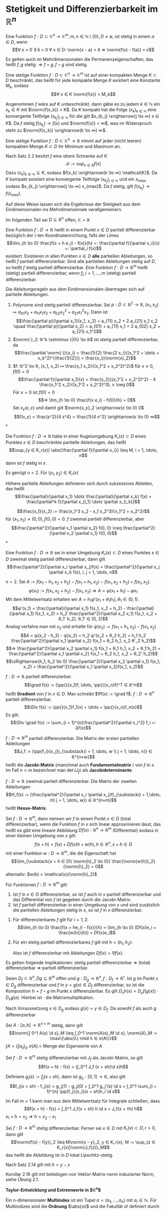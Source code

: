 * Stetigkeit und Differenzierbarkeit im $ℝ^n$
  #+begin_defn latex
  Eine Funktion $f: D ⊂ \mathbb{K}^n \to \mathbb{K}^m, m, n ∈ ℕ \setminus\{0\}, D \neq \emptyset$, ist stetig in einem $a ∈ D$, wenn
  \[∀ ε > 0 ∃ δ > 0 ∀ x ∈ D: \norm{x - a} < δ ⇒ \norm{f(x) - f(a)} < ε\]
  #+end_defn
  #+begin_remark latex
  Es gelten auch im Mehrdimensionalen die Permanenzeigenschaften, das heißt $f, g$ stetig $⇒ f + g, f \circ g$ sind stetig.
  #+end_remark
  #+begin_thm latex
  Eine stetige Funktion $f: D ⊂ \mathbb{K}^n \to \mathbb{K}^m$ ist auf einer kompakten Menge $K ⊂ D$ beschränkt, das heißt für jede kompakte Menge $K$ existiert eine Konstante $M_k$, sodass
  \[∀ x ∈ K \norm{f(x)} < M_k\]
  #+end_thm
  #+begin_proof latex
  Angenommen $f$ wäre auf $K$ unbeschränkt, dann gäbe es zu jedem $k ∈ ℕ$ ein $x_k ∈ K$ mit $\norm{f(x_k)} > K$.
  Da $K$ kompakt hat die Folge $(x_k)_{k ∈ ℕ}$ eine konvergente Teilfolge $(x_{k_j})_{j ∈ ℕ}$ für die gilt $x_{k_j} \xrightarrow{j \to ∞} x ∈ K$.
  Da $f$ stetig $f(x_{k_j}) \to f(x)$ und $\norm{f(x)} < ∞$, was im Widerspruch steht zu $\norm{f(x_k)} \xrightarrow{k \to ∞} ∞$.
  #+end_proof
  #+begin_thm latex
  Eine stetige Funktion $f: D ⊂ \mathbb{K}^n \to ℝ$ nimmt auf jeder (nicht leeren) kompakten Menge $K ⊂ D$ ihr Minimum und Maximum an.
  #+end_thm
  #+begin_proof latex
  Nach Satz 2.2 besitzt $f$ eine obere Schranke auf $K$
  \[\mathcal{K} := \sup_{x ∈ K} f(x)\]
  Dazu $(x_k)_{k ∈ ℕ} ⊆ K$, sodass $f(x_k) \xrightarrow{k \to ∞} \mathcal{K}$. Da $K$ kompakt existiert eine konvergente Teilfolge $(x_{k_j})_{j ∈ ℕ}$
  und ein $x_{max}$, sodass $x_{k_j} \xrightarrow{j \to ∞} x_{max}$. Da $f$ stetig, gilt $f(x_{k_j}) \to f(x_{max})$.
  #+end_proof
  #+begin_remark latex
  Auf diese Weise lassen sich die Ergebnisse der Stetigkeit aus dem Eindimensionalen ins Mehrdimensionale verallgemeinern.
  #+end_remark
  Im folgenden Teil sei $D ⊆ ℝ^n$ offen, $\mathbb{K} = ℝ$
  #+begin_defn latex
  Eine Funktion $f: D \to ℝ$ heißt in einem Punkt $x ∈ D$ partiell differenzierbar bezüglich der i-ten Koordinatenrichtung, falls der Limes
  \[\lim_{h \to 0}  \frac{f(x + h e_i) - f(x)}{h} =: \frac{\partial f}{\partial x_i}(x) =: \partial_i f(x)\]
  existiert. Existieren in allen Punkten $x ∈ D$ *alle* partiellen Ableitungen, so heißt $f$ partiell differenzierbar. Sind alle partiellen Ableitungen stetig auf $D$, so heißt $f$ stetig
  partiell differenzierbar. Eine Funktion $f: D \to ℝ^m$ heißt (stetig) partiell differenzierbar, wenn $f_i, i = 1, \dots, m$ (stetig) partiell differenzierbar.
  #+end_defn
  #+begin_remark latex
  Die Ableitungsregeln aus dem Eindimensionalen übertragen sich auf partielle Ableitungen.
  #+end_remark
  #+begin_ex* latex
  1. Polynome sind stetig partiell differenzierbar. Sei $p: D ⊂ ℝ^2 \to ℝ, (x_1, x_2) ↦ a_{01} x_2 + a_{11}x_1 x_2 + a_{02} x_2^2 + a_{21} x_1^2 x_2$. Dann ist
	 \[\frac{\partial p}{\partial x_1}(x_1, x_2) = a_{11} x_2 + 2 a_{21} x_1 x_2 \quad \frac{\partial p}{\partial x_2} = a_{01} + a_{11} x_1 + 2 a_{02} x_2 + a_{21} x_1^2\]
  2. $\norm{·}_2: ℝ^k \setminus \{0\} \to ℝ$ ist stetig partiell differenzierbar, da
	 \[\frac{\partial \norm{·}}{x_i} = \frac{1}{2} \frac{2 x_i}{(x_1^2 + \dots + x_k^2)^{\frac{1}{2}}} = \frac{x_i}{\norm{x}_2}\]
  3. $f: ℝ^2 \to ℝ, (x_1, x_2) ↦ \frac{x_1 x_2}{(x_1^2 + x_2^2)^2}$ für $x \neq 0, f(0) = 0$
	 \[\frac{\partial f}{\partial x_1}(x) = \frac{x_2}{(x_1^2 + x_2^2)^2} - 4 \frac{x_1^2 x_2}{(x_1^2 + x_2^2)^3}, x \neq 0\]
	 Für $x = 0$ ist $f(0) = 0$
	 \[⇒ \lim_{h \to 0} \frac{f(x e_i) - f(0)}{h} = 0\]
	 Sei $x_ε (ε, ε)$ und damit gilt $\norm{x_ε}_2 \xrightarrow{ε \to 0} 0$
     \[f(x_ε) = \frac{ε^2}{4 ε^4} = \frac{1}{4 ε^2} \xrightarrow{ε \to 0} ∞\]
  #+end_ex*
  #+begin_thm latex
  Die Funktion $f: D \to ℝ$ habe in einer Kugelumgebung $K_r(x) ⊂ D$ eines Punktes $x ∈ D$ beschränkte partielle Ableitungen, das heißt
  \[\sup_{y ∈ K_r(x)} \abs{\frac{\partial f}{\partial x_i}} \leq M, i = 1, \dots, n\]
  dann ist $f$ stetig in $x$.
  #+end_thm
  #+begin_proof latex
  Es genügt $n = 2$. Für $(y_1, y_2) ∈ K_r(x)$
  \begin{align*}
  f(y_1, y_2) - f(x_1, x_2) &= f(y_1, y_2) - f(x_1, y_2) + f(x_1, y_2) - f(x_1, x_2) \\
  \intertext{Nach dem 1-D Mittelwertsatz existieren $ξ, η ∈ K_r(x)$, sodass}
  \abs{f(y_1, y_2) - f(x_1, x_2)} &= \frac{\partial f}{\partial x_1}(ξ, y_2)(y_1 - x_1) + \frac{\partial f}{\partial x_2}(x_1, η)(y_2 - x_2) \\
  &\leq M(\abs{y_1 - x_1} + \abs{y_2 - x_2})
  \end{align*}
  #+end_proof
  Höhere partielle Ableitungen definieren sich durch sukzessives Ableiten, das heißt
  \[\frac{\partial}{\partial x_1} \dots \frac{\partial}{\partial x_k} f(x) = \frac{\partial^k f}{\partial x_{i_1} \dots \partial x_{i_k}}\]
  #+begin_ex* latex
  \[\frac{x_1}{x_2} := \frac{x_1^3 x_2 - x_1 x_2^3}{x_1^2 + x_2^2}\]
  für $(x_1, x_2) \neq (0, 0), f(0, 0) = 0$. $f$ zweimal partiell differenzierbar, aber
  \[\frac{\partial^2}{\partial x_1 \partial x_2} f(0, 0) \neq \frac{\partial^2}{\partial x_2 \partial x_1} f(0, 0)\]
  #+end_ex*
  #+begin_thm latex
  Eine Funktion $f: D \to ℝ$ sei in einer Umgebung $K_r(x) ⊂ D$ eines Punktes $x ∈ D$ zweimal stetig partiell differenzierbar, dann gilt
  \[\frac{\partial^2}{\partial x_i \partial x_j}f(x) = \frac{\partial^2}{\partial x_j \partial x_i} f(x), i, j = 1, \dots, n\]
  #+end_thm
  #+begin_proof latex
  $n = 2$. Sei $A:= f(x_1 - h_1, x_2 + h_2) - f(x_1 + h_1, x_2) - f(x_1, x_2 + h_2) + f(x_1, x_2)$.
  \[φ(x_1) := f(x_1, x_2 + h_2) - f(x_1, x_2) ⇒ A = φ(x_1 + h_1) - φ{x_1}\]
  Mit dem Mittelwertsatz erhalten wir $A = h_1 φ'(x_1 + θ_1 h_1), θ_1 ∈ (0, 1)$.
  \[φ'(x_1) = \frac{\partial}{\partial x_1} f(x_1, x_2 + h_2) - \frac{\partial}{\partial x_1} f(x_1, x_2) = h_2 \frac{\partial^2}{\partial x_2 x_1} f(x_1, x_2 + θ_1' h_2), θ_1' ∈ (0, 2)\]
  Analog verfahre man mit $x_2$ und erhalte für $ψ(x_2) := f(x_1 + h_1, x_2) - f(x_1, x_2)$
  \[A = ψ(x_2 - h_2) - ψ(x_2) = h_2 ψ'(x_2 + θ_2 h_2) = h_1 h_2 \frac{\partial^2}{\partial x_1 \partial x_2} f(x_1 + θ_2 h_1, x_2 θ'_2 h_2)\]
  \[⇒ \frac{\partial^2}{\partial x_2 \partial x_1} f(x_1 + θ_1 h_1, x_2 + θ_1'h_2) = \frac{\partial^2}{\partial x_1 \partial x_2} f(x_1 + θ_2 h_1, x_2 + θ_2' h_2)\]
  \[\xRightarrow{h_1, h_2 \to 0} \frac{\partial^2}{\partial x_2 \partial x_1} f(x_1, x_2) = \frac{\partial^2}{\partial x_1 \partial x_2}f(x_1, x_2)\]
  #+end_proof
  #+begin_defn latex
  $f: D \to ℝ$ partiell differenzierbar.
  \[\grad f(x) := (\pp{}{x_1}f, \dots, \pp{}{x_n}f)^T ∈ ℝ^n\]
  heißt *Gradient* von $f$ in $x ∈ D$. Man schreibt $∇f(x) := \grad f$. $f: D \to ℝ^n$ partiell differenzierbar.
  \[\Div f(x) := \pp{}{x_1}f_1(x) + \dots + \pp{}{x_n}f_n(x)\]
  Es gilt:
  \[\Div \grad f(x) := \sum_{i = 1}^{n}\frac{\partial^2}{\partial x_i^2} f_i =: Δf(x)\]
  #+end_defn
  #+begin_defn latex
  $f: D \to ℝ^m$ partiell differenzierbar. Die Matrix der ersten partiellen Ableitungen
  \[J_f := (\pp{f_i}{x_j})_{\substack{i = 1, \dots, w \\ j = 1, \dots, n}} ∈ ℝ^{n×w}\]
  heißt die *Jacobi-Matrix* (manchmal auch *Fundamentalmatrix* ) von $f$ in $x$.
  Im Fall $n = m$ bezeichnet man $\det(J_f)$ als *Jacobideterminante*.
  #+end_defn
  #+begin_defn latex
  $f:D \to ℝ$ zweimal partiell differenzierbar. Die Matrix der zweiten Ableitungen
  \[H_f(x) := (\frac{\partial^2}{\partial x_i \partial x_j}f)_{\substack{i = 1,\dots, n\\ j = 1, \dots, w}} ∈ ℝ^{n×m}\]
  heißt *Hesse-Matrix*.
  #+end_defn
  #+begin_defn latex
  Sei $f: D \to ℝ^m$, dann nennen wir $f$ in einem Punkt $x ∈ D$ (total differenzierbar), wenn die Funktion $f$ in $x$
  sich linear approximieren lässt, das heißt es gibt eine lineare Abbildung $Df(x): ℝ^n \to ℝ^m$ (Differential) sodass in einer kleinen Umgebung von $x$ gilt:
  \[f(x + h) = f(x) + Df(x)h + w(h), h ∈ ℝ^n, x + h ∈ D\]
  mit einer Funktion $w: D \to ℝ^m$, die die Eigenschaft hat
  \[\lim_{\substack{x + h ∈ D\\ \norm{h}_2 \to 0}} \frac{\norm{w{h}}_2}{\norm{h}_2} = 0\]
  alternativ: $w(h) = \mathcal{o}(\norm{h}_2)$
  #+end_defn
  #+begin_thm latex
  Für Funktionen $f: D \to ℝ^m$ gilt:
  1. Ist $f$ in $x ∈ D$ differenzierbar, so ist $f$ auch in $x$ partiell differenzierbar und das Differential von $f$ ist gegeben durch die Jacobi-Matrix.
  2. Ist $f$ partiell differenzierbar in einer Umgebung von $x$ und sind zusätzlich die partiellen Ableitungen stetig in $x$, so ist $f$ in $x$ differenzierbar.
  #+end_thm
  #+begin_proof latex
  1. Für differenzierbares $f$ gilt für $i = 1,2$:
	 \[\lim_{h \to 0} \frac{f(x + he_i) - f(x)}{h} = \lim_{h \to 0} (Df(x)e_i + \frac{w(h)}{h}) = Df(x)e_i\]
  2. Für ein stetig partiell differenzierbares $f$ gilt mit $h = (h_1, h_2)$:
	 \begin{align*}
	 f(x + h) - f(x) &= f(x_1 + h_1, x_2 + h_2) - f(x_1 + h_1, x_2) + f(x_1 + h_1, x_2) - f(x_1, x_2) \\
	 \intertext{Mittelwertsatz}
  	 &= h_2 \pp{f}{x_2}(x_1 + h_1, x_2 + θ_2 h_2) + h_1 \pp{f}{x_1}(x_1 + θ_1 h_1, x_2) \tag*{$θ_1, θ_2 ∈ (0, 1)$} \\
	 &= h_2(\pp{f}{x_2}(x_1, x_2 ) + ω_2(h_1, h_2)) + h_1(\pp{f}{x_1}(x_1, x_2) + ω_1(h_1, h_2)) \\
	 ω_1(h_1, h_2) &:= \pp{f}{x_1}(x_1 + θ_1 h_1, x_2) - \pp{f}{x_1}(x_1, x_2) \xrightarrow{h_1, h_2 \to 0} 0 \\
	 ω_2(h_1, h_2) &:= \pp{f}{x_2}(x_1 + h_1, x_2 + θ_2 h_2) - \pp{f}{x_2}(x_1, x_2) \xrightarrow{h_1, h_2 \to 0} 0\\
     \end{align*}
	 Also ist $f$ differenzierbar mit Ableitungen $Df(x) = ∇f(x)$.
  #+end_proof
  #+begin_remark latex
  Es gelten folgende Implikationen:
  stetig partiell differenzierbar $⇒$ (total) differenzierbar $⇒$ partiell differenzierbar.
  #+end_remark
  #+begin_thm latex
  Seien $D_f ⊂ ℝ^n, Dg ⊆ ℝ^m$ offen und $g: D_g \to ℝ^n, f: D_f \to ℝ^r$. Ist $g$ im Punkt $x ∈ D_g$ differenzierbar und $f$ in $y = g(x) ∈ D_f$ differenzierbar,
  so ist die Komposition $h = f \circ g$ im Punkt $x$ differenzierbar. Es gilt $D_x h(x) = D_y f(g(x)) · D_x g(x)$. Hierbei ist $·$ die Matrixmultiplikation.
  #+end_thm
  #+begin_proof latex
  Nach Voraussetzung $x ∈ D_g$ sodass $g(x) = y ∈ D_f$. Da sowohl $f$ als auch $g$ differenzierbar
  \begin{align*}
  g(x + h_1) &= g(x) + D_x g(x)h_1 + ω_g(h_1) \\
  f(y + h_2) &= f(y) + D_y f(y)h_2 + ω_f(h_2) \\
  \lim_{\substack{x + h_1 ∈ D_y \\ \norm{h_1} \to 0}} \frac{\norm{ω_g(h_1)}}{\norm{h_1}} &= 0 \\
  \lim_{\substack{y + h_2 ∈ D_y \\ \norm{h_2} \to 0}} \frac{\norm{ω_f(h_2)}}{\norm{h_2}} &= 0 \\
  \string(f \circ g\string)(x + h_1) &= f(g(x + h_1)) = f(y + η), \quad η := D_x g(x)h_1 + ω_g(h_1) \\
  &= f(y) + D_y f(y) η + ω_f(η) \\
  &= f(y) + D_y f(y) D_x g(x) h_1 + D_y f(y) ω_g(h_1) + ω_f(D_x g(x)h_1 + ω_g(h_1)) \\
  &= (f\circ g)(x) + D_y f(y) D_x g(x) h_1 + ω_{f \circ g}(h_1) \\
  ω_{f\circ g}(h_1) &:= D_y f(y)ω_g(h_1) + ω_f(D_x g(x)h_1 + ω_g(h_1)) \\
  \intertext{Es bleibt zu zeigen $ω_{f \circ g} = \mathcal{o}(h_1)$. Nach Voraussetzung gilt $ω_{f \circ g} \xrightarrow{h_1 \to 0} 0$}
  \end{align*}
  #+end_proof
  #+begin_lemma latex
  Sei $A:[a, b] \to ℝ^{n × m}$ stetig, dann gilt
  \[\norm{∫ 0^1 A(s) \d s}_M \leq ∫_0^1 \norm{A(s)_M \d s}, \norm{A}_M := \max\{\abs{λ} \mid λ ∈ σ(A)\}\]
  $∫A = (∫a_{ij})_{ij}, σ(A) :=$ Menge der Eigenwerte von $A$
  #+end_lemma
  #+begin_thm latex
  Sei $f: D \to ℝ^m$ stetig differenzierbar mit $J_f$ als Jacobi-Matrix, so gilt
  \[f(x + h) - f(x) = (∫_0^1 J_f (x + sh)\d s)h\]
  #+end_thm
  #+begin_proof latex
  Definiere $g_j(s) := f_j(x + sh)$, dann ist $g_{j_1}:[0, 1] \to ℝ$, also gilt
  \[f_j(x + sh) - f_j(x) = g_j(1) - g_j(0) = ∫_0^1 g_j'(s) \d s = ∫_0^1 \sum_{i = 1}^{n} \pp{f_j}{x_i}(x + sh)h_i \d s\]
  #+end_proof
  #+begin_remark latex
  Im Fall $m = 1$ kann man aus dem Mittelwertsatz für Integrale schließen, dass
  \[f(x + h) - f(x) = ∫_0^1 J_f(x + sh) h \d s = J_f(x + τh) h\]
  $x_1 + h = x_2 ⇒ h = x_2 - x_1$
  #+end_remark
  #+begin_korollar latex
   Sei $f: D \to ℝ^m$ stetig differenzierbar. Ferner sei $x ∈ D$ mit $K_r(x) ⊂ D, r > 0$, dann gilt
   \[\norm{f(x) - f(y)}_2 \leq M\norm{x - y}_2, y ∈ K_r(x), M := \sup_{z ∈ K_r(x)}\norm{J_f(z)}_M\]
   das heißt die Abbildung ist in $D$ lokal Lipschitz-stetig.
  #+end_korollar
  #+begin_proof latex
  Nach Satz 2.14 gilt mit $h = y - x$
  \begin{align*}
  \norm{f(y) - f(x)}_2 &= \norm{f(x + h) - f(x)_2} = \norm{∫_0^1 J_f(x + sh) h \d s}_2 \\
  &\leq ∫_0^1 \norm{J_f(x + sh) h}_2 \d s \leq ∫_0^1\norm{J_f(x + sh)}_m \norm{h}_2 \d s \\
  &\leq \underbrace{\sup_{0 < s < 1} \norm{J_f(x + sh)}_2}_{M} \underbrace{\norm{h}_2}_{\norm{y - x}_2}
  \end{align*}
  #+end_proof
  #+begin_remark latex
  Korollar 2.16 gilt mit beliebigen von Vektor-Matrix-norm induzierter Norm, siehe Übung 2.1.
  #+end_remark
  *Taylor-Entwicklung und Extremwerte in $ℝ^n$*
  #+ATTR_LATEX: :options [Multiindex Notation]
  #+begin_defn latex
  Ein n-dimensionaler *Multiindex* ist ein Tupel $α= (α_1, \dots, α_n)$ mit $α_i ∈ ℕ$. Für Multiindizes sind die *Ordnung* $\abs{α}$ und die Fakultät $α!$
  definiert durch
  \begin{align*}
  \abs{α} &:= α_1 + α_2 + \dots + α_n \\
  α! &:= α_1! · \dots · α_n!
  \end{align*}
  Für $x = (x_1, \dots, x_n) ∈ ℝ^n$ wird gesetzt
  \[x^α := x_1^{α_1} · \dots · x_n^{α_n}\]
  Für eine $\abs{α}$ -mal stetig differenzierbare Funktion wird gesetzt
  \[\partial^α f := \partial_1^{α_1} \dots \partial_n^{α_n} f := \frac{\partial^{\abs{α}} f}{\partial_{x_1}^{α_1} \dots \partial_{x_n}^{α_n}}\]
  #+end_defn
  #+begin_remark latex
  Wegen der Stetigkeit der Ableitung ist dieser Ausdruck unabhängig von der Reihenfolge der partiellen Ableitungen.
  Wir definieren
  \[\sum_{\abs{α} = 0}^{r} a_α := \sum_{k = 0}^{r} \sum_{\substack{α ∈ ℕ^n \\ \abs{α} = k}} a_α\]
  #+end_remark
  #+begin_ex latex
  Für $n = 3$ sind die Multiindizes $α = (α_1, α_2, α_3)$ der Ordnung $\abs{α} = 2$ gegeben durch
  \[(2, 0, 0), (0, 2, 0), (0, 0, 2), (1, 1, 0), (1, 0, 1), (0, 0, 1)\]
  Die zugehörigen partiellen Ableitungen sind
  \begin{align*}
  \partial^α f &= (\partial_{x_1}^2 f, \partial_{x_2}^2 f, \partial_{x_3}^2 f, \partial_{x_1}\partial_{x_2}f, \partial_{x_2}\partial_{x_3}f, \partial_{x_2}\partial_{x_3}f) \\
  α! &= (2, 2, 2, 1, 1, 1)
  \end{align*}
  Schließlich ist
  \[\sum_{\abs{α} = 2} \partial^α f = \partial_{x_1}^2 f+ \partial_{x_2}^2 f+ \partial_{x_3}^2 f+ \partial_{x_1}\partial_{x_2}f+ \partial_{x_2}\partial_{x_3}f+ \partial_{x_2}\partial_{x_3}f\]
  #+end_ex
  #+ATTR_LATEX: :options [Taylor-Formel]
  #+begin_thm latex
  Sei $D ⊂ ℝ^n$ eine offene Menge und $f: D \to ℝ$ eine $(r + 1)$ -mal stetig differenzierbare Funktion.
  Dann gilt für jeden Vektor $h ∈ ℝ^n$ mit $x + sh ∈ D, s ∈ [0, 1]$ die Taylor-Formel
  \[f(x + h) = \sum_{\abs{α} < r} \frac{\partial^α f(x)}{α!}h^α + R_{r + 1}^f(x, h)\]
  in differentieller Form
  \[R_{r + 1}^f (x, h) = \sum_{\abs{α} = r + 1} \frac{\partial^α f(x + θh)}{α!} h^α, θ ∈ (0, 1)\]
  oder in integraler Form
  \[R_{r + 1}^f (x, h) = (r + 1) ∫_0^1 \sum_{\abs{α} = r + 1} \frac{\partial^α f(x + th)}{α!} h^α (1 - t)^r \d t\]
  #+end_thm
  #+begin_proof latex
  Wir nehmen $g:[0, 1] \to ℝ$ mit $g(t) := f(x + th)$. $g$ ist $(r + 1)$ mal stetig differenzierbar mit der k-ten Ableitung
  \[g^{(k)}(t) = \sum_{i_1, \dots, i_k = 1}^{n} \partial_{i_k} \dots \partial_{i_1} f(x + th) h_{i_1}\dots h_{i_k}\]
  Wir zeigen des durch Induktion nach $k$ (mit Hilfe von Kettenregel). Für $k = 1$ gilt
  \[g'(t) = \dd{}{t} f(x_1 + th_1, \dots, x_n + th_n) = \sum_{i = 1}^{n} \partial_i f h_i\]
  Sei die Behauptung als richtig angenommen für $k - 1 \geq 1$. Dann gilt
  \begin{align*}
  g^{(k)}(t) &= \dd{}{t} g^{(k - 1)}(t) = \dd{}{t} (\sum_{i_1, \dots, i_{k - 1} = 1}^{n} \partial_{i_{k - 1}} \dots \partial_{i_1}f(x + th) h_1 \dots h_{i_{k - 1}}) \\
  &= \sum_{i = 1}^{n} \partial_i (\sum_{i_1 \dots i_{k - 1} = 1}^{n}\partial_{i_{k - 1}} \dots \partial_{i_1} f(x + th) h_{i_1} \dots h_{i_{k - 1}}) h_1 \\
  &= \sum_{i_1 \dots i_k = 1}^{n} \partial_{i_k} \dots \partial_{i_1} f(x + th) h_{i_1} \dots h_{i_k}
  \end{align*}
  Es gilt
  \[\partial_{i_k} \dots \partial_{i_1} f(x + th)h_{i_1} \dots h_{i_k} = \partial_1^{α_1} \dots \partial_n^{α_n}f(x + th) h_1^{α_1} \dots h_n^{α_n}\]
  (der Index $i ∈ \{1, \dots, n\}$ kommt genau $α_i$ mal vor und wegen Vertauschbarkeit der Ableitungen).
  Die Anzahl der $k$ -Tupel $(i_1, \dots, i_k)$ von Zahlen $i_j ∈ \{1, \dots, n\}$, bei denen die Zahl $i ∈ \{1, \dots, n\}$ genau $α_i$ -mal vorkommt mit $α_1 + \dots + α_n = k$ ist
  \[\frac{k!}{α_1! \dots α_n !}\]
  (Lemma unten)
  Wir bekommen
  \begin{align*}
  g^{(k)}(t) &= \sum_{\abs{α} = k} \frac{k!}{α_1! \dots α_n!} \partial_1^{α_1} \dots \partial_n^{α_n} f(x + th) h_1^{α_1} \dots h_n^{α_n} \\
  &= \sum_{\abs{α} = k} \frac{k!}{α!}\partial^α f(x + th) h^α
  \end{align*}
  Wir wenden die 1-dimensionale Taylor-Formel auf $g(t)$ an. $∃ θ ∈ [0, 1]$ sodass
  \[g(1) = \sum_{k = 0}^{r} \frac{g^{k}(0)}{k!} + \frac{g^{(r + 1)}(θ)}{(r + 1)!} = \sum_{k = 0}^{n} \frac{g^{(k)}}{k!} + \frac{1}{r!}∫_0^1 g^{(r + 1)}(t)(1 - t)^r \d t\]
  Man erhält
  \begin{align*}
  \frac{g^{(k)}(0)}{k!} &= \sum_{\abs{α} = k} \frac{\partial^α f(x)}{α!} h^α \\
  \frac{g^{(r + 1)}(θ)}{(r + 1)!} &= \sum_{\abs{α} = r + 1} \frac{\partial^α f(x + θh)}{α!} h^α \\
  \frac{1}{r!} ∫_0^1 g^{(r + 1)}(t)(1 - t)^r \d t &= (r + 1) ∫_0^1 \sum_{\abs{α} = r + 1} \frac{\partial^α f(x + th)}{α!} h^α (1 - t)^r \d t
  \end{align*}
  Dies impliziert die Taylor-Formel mit den Restgliedern in differentieller oder integraler Form.
  #+end_proof
  #+ATTR_LATEX: :options [2.20]
  #+begin_lemma latex
  Sei $α = (α_1, \dots, α_n)$ mit $\abs{α} = k \geq 1$. Dann ist die Anzahl $N_α (k)$ der k-Tupel von Zahlen $i_j = \{1, \dots, n\}$, bei denen die Zahl $i ∈ \{1, \dots, n\}$
  genau	$α_i$ -mal vorkommt, bestimmt durch
  \[N_α(k) = \frac{k!}{α_1! \dots α_n!}\]
  #+end_lemma
  #+begin_proof latex
  Wir ordnen die Indizes in dem k-Tupel
  \[(i_1, \dots, i_k) = (\underbrace{1, \dots, 1}_{α_1}, \underbrace{2, \dots, 2}_{α_2}, \dots, \underbrace{n, \dots, n}_{α_n \text{ mal}})\]
  $α_1 + \dots + α_n = k$. Die Anzahl der möglichen Permutationen der $k$ Elemente des k-Tupel ist $k!$. Das k-Tupel bleibt unverändert bei Permutationen von gleichen Elementen $i$.
  Insgesamt bekommen wir
  \[N_α(k) = \frac{k!}{α!}\]
  #+end_proof
  #+ATTR_LATEX: :options [2.21]
  #+begin_korollar latex
  Sei $D ⊂ ℝ^n$ eine offene Menge und $f: D \to ℝ$ eine $r + 1$ mal stetig differenzierbare Funktion. Dann gilt für $x ∈ D$ und $h ∈ ℝ^n$ mit $x + sh ∈ D, s ∈ [0, 1]$:
  \[f(x + h) = \sum_{\abs{α} \leq r + 1} \frac{\partial^a f(x)}{α!} h^α + ω_{r + 1}(x, h)\]
  wobei $ω_{r + 1}(x, 0) = 0$ und $ω_{r + 1}(x, h) = \mathcal{o}(\norm{h}_2^{r + 1})$. \\
  Im Fall $r = 0$ gilt
  \[f(x + h) = f(x) + (∇f(x), h)_2 + ω_1(x, h)\]
  Im Fall $r = 1$ gilt:
  \[f(x + h) = f(x) + (∇f(x), h)_2 + \frac{1}{2} (H_f(x)h, h)_2 + ω_2(x, h)\]
  #+end_korollar
  #+begin_proof latex
  \begin{align*}
  f(x + h) &= \sum_{\abs{α} \leq r} \frac{\partial^α f(x)}{α!} h^α + \sum_{\abs{α} = r + 1} \frac{\partial^α f(x + θh)}{α!}h^α \\
  &= \sum_{\abs{α} \leq r + 1} \frac{\partial^α f(x)}{α!} h^α + \sum_{\abs{α} = r + 1} r_α(x, h)h^α
  \end{align*}
  wobei
  \[r_α(x, h) := \frac{\partial^α f(x + θh) - \partial^α f(x)}{α!}\]
  $\lim_{h \to 0} r_α(x, h) = 0$, wegen der Stetigkeit von $\partial^α f$ für $\abs{α} = r + 1$.
  Wir setzen $ω_{r + 1}(x, h) := \sum_{\abs{α} = r + 1} r_α(x, h) h^α$. Es gilt
  \[\lim_{h \to 0} \frac{ω(h)}{\norm{h}_2^{r + 1}} = 0\]
  weil
  \[\frac{\abs{h^α}}{\norm{h}_2^α} = \frac{\abs{h_1^{α_1}} · \dots · h_n^{α_n}}{\norm{h}_2^{α_1} · \dots · \norm{h}_2^{α_n}} \leq 1 \qquad \abs{α} = r + 1\]
  Für $r = 0$ gilt
  \begin{align*}
  f(x + h) &= \sum_{\abs{α} \leq 1} \frac{\partial^α f(x)}{α!} h^α + ω_1(x, h) \\
  &= f(x) + \sum_{\abs{α} = 1} \frac{\partial^α f(x)}{α!} h^α + ω_1(x, h) \\
  &= f(x) + \sum_{i = 1}^{n} \partial_i f(x)h_i + ω_1(x, h) \\
  &= f(x) + (∇f(x), h)_2 + ω_1(x, h)
  \end{align*}
  Für $r = 1$
  \begin{align*}
  f(x + h) &= \sum_{\abs{α} \leq 2} \frac{\partial^α f(x)}{α!} h^α + ω_2(x, h) \\
  &= f(x) (∇f(x), h)_2 + \sum_{\abs{α} = 2} \frac{\partial^α f(x)}{α!} h^α + ω_2(x, h) \\
  &= f(x) + (∇f(x), h)_2 + \frac{1}{2} \sum_{i,j = 1}^{n} \partial_i \partial_j f(x) h_i h_j + ω_2(x, h) \\
  &= f_1(x) + (∇f(x), h)_2 + \frac{1}{2} (H_f(x)h, h)_2 + ω_2(x, h)
  \end{align*}
  #+end_proof
  #+begin_defn latex
  Sei $D ⊂ ℝ^n$ eine offene Menge, $x ∈ D$ und $f: D \to ℝ$ beliebig oft differenzierbar.
  \[F_∞^f(x + h) = \sum_{\abs{α} = 0}^{∞} \frac{\partial^α f(x)}{α!} h^α\]
  heißt die Taylor-Reihe von $f$ in $x$
  #+end_defn
  #+begin_korollar latex
  Sei $D ⊂ ℝ^n$ eine offene Menge, $f: D \to ℝ$ beliebig oft differenzierbar. Dann konvergiert die Taylor-Reihe von $f$ und stellt $f$ dar, wenn
  \[R_{r + 1}^f (x, h) \xrightarrow{r \to ∞} 0 \quad x ∈ D\]
  Hinreichend dafür ist, dass die partielle Ableitung gleichmäßig beschränkt sind:
  \[\sup_{\abs{α} \geq 0} \sup_{x ∈ D} \abs{\partial^α f(x)} < ∞\]
  #+end_korollar
  #+begin_proof latex
  \[\norm{R_{r + 1}^f(x, h)}_∞ \leq \sum_{\abs{α} = r + 1} \frac{\abs{\partial^α f(x + θh)}}{α!} \norm{h}_∞^{\abs{α}} \leq M(f) \sum_{\abs{α} = r + 1} \frac{1}{α!} \norm{h}_∞^{\abs{α}} \to 0\]
  #+end_proof
  #+begin_defn latex
  Eine Funktion $f: D \to ℝ$ hat in einem Punkt $x ∈ D ⊂ ℝ^n$ ein lokales Extremum, wenn auf einer $K_σ(x) ⊂ ℝ^n$ (Kugelumgebung) gilt
  \[f(x) = \sup_{y ∈ K_σ(x) ∩ D} f(y) \quad \text{oder} \quad f(x) = \inf_{y ∈ K_σ(x) ∩ D} f(x)\]
  Das Extremum heißt strikt, wenn es in $K_σ(x) ∩ D$ nur in dem Punkt angenommen wird.
  Das Extremum heißt global, wenn $f(x) = \sup_{y ∈ D} f(y)$ (oder $\inf_{y ∈ D}$)
  #+end_defn
  #+ATTR_LATEX: :options [Notwendige Extremalbedingung]
  #+begin_thm latex
  Sei $f: D \to ℝ$ stetig differenzierbar, $D$ offen. Hat $f$ in einem Punkt $\hat x ∈ D$ ein lokales Extremum, so gilt $∇f(\v x) = 0$
  #+end_thm
  #+begin_proof latex
  Angenommen $f: D \to ℝ$ hat in $x ∈ D$ ein lokales Extremum. Wir nehmen
  $g_i(t) := f(\v x + t e^{(1)}), i = 1, \dots, n, e^{(i)}$ Einheitsvektor in $ℝ^n$.
  $g_i$ ist auf einem nichtleeren $(-δ_i, δ_i) ⊂ ℝ$ definiert und hat lokales Extremum in $t = 0 ⇒ g'_i(0) = 0$
  \[0 = g'_i(0) = \sum_{j = 1}^{n} \partial_j f(\v x) δ_{ij} = \partial_i f(\v x) \quad i = 1, \dots, n ⇒ ∇ f(\v x) = 0\]
  #+end_proof
  #+ATTR_LATEX: :options [Hinreichende Extremalbedingung]
  #+begin_thm latex
  Sei $D ⊂ ℝ^n$ offen und $f:D \to ℝ$ zweimal stetig differenzierbar und $∇f(\v x) = 0$ in einem $\v x ∈ D$. Ist die Hesse Matrix $H_f(x)$ in $\v x$
  *positiv definit* (das heißt alle Eigenwerte positiv), so liegt in $\v x$ ein striktes lokales Minimum. Ist sie negativ definit (das heißt alle Eigenwerte negativ),
  so liegt in $\v x$ ein striktes lokales Maximum. Ist sie indefinit (hat sowohl positive als auch negative Eigenwerte), so kann in $\v x$ kein lokales Extremum liegen.
  #+end_thm
  #+begin_proof latex
  Nach Korollar 2.21 gilt
  \[f(x + h) = f(x) + (∇f(x), h)_2 + \frac{1}{2} (H_f(x) h, h)_2 + ω_2(x, h)\]
  wobei
  \[\lim_{\substack{h \to 0 \\ h \neq 0}} \frac{ω_2(x, h)}{\norm{h}_2^2} =0 \]
  \[∇f(\v x) = 0 ⇒ f(\v x + h) - f(\v x) = \frac{1}{2}(H_f(\v x)h, h)_2 + ω_2(\v x, h)\]
  Ist $H_f(\v x)$ positiv definit, so gilt
  \[(H_f(\v x)h, h)_2 \geq λ\norm{h}_2^2, h ∈ ℝ^n\]
  wobei $λ$ der kleinste Eigenwert ist.
  \[⇒ f(\v x + h) - f(\v x) \geq \frac{1}{2} λ\norm{h}_2^2 + ω(\v x, h)\]
  Für kleines $\norm{h}_2 < σ, h \neq 0$ ist
  \[\abs{ω_2(\v x, h)} < \frac{1}{2} λ \norm{h}_2^2\]
  und somit
  \[f(\v x + h) - f(\v x) > \frac{1}{2} λ \norm{h}_2^2 - \frac{1}{2} λ \norm{h}_2^2 = 0\]
  $⇒ \v x$ ist ein lokales Maximum. Ist $H_f(\v x)$ negativ definit $⇒ \v x$ ist ein lokales Maximum (analog). \\
  Ist $H_f(\v x)$ indefinit $⇒ ∃λ_+ > 0$ (mit Eigenvektor $z_+$) und $∃λ_- < 0$ (mit EV $z_-$)
  \begin{align*}
  \string(H_f(\v x)z_+, z_+\string)_2 &= λ_+ \norm{z_+}_2^2 > 0 \\
  \string(H_f(\v x)z_-, z_-\string)_2 &= λ_- \norm{z_-}_2^2 < 0 \\
  \end{align*}
  Für genügend kleines $t > 0$ gilt dann
  \[f(\v x+ tz_+) - f(\v x) > 0 \qquad f(\v x + tz_-) - f(\v x) < 0\]
  $⇒$ kein Extremum in $\v x$
  #+end_proof
  #+begin_ex latex
  1. $f_1(x) = a + x_1^2 + x_2^2$
     \[∇f_2(x) = (2x_1, 2x_2) = 0 ⇔ \v x_1 = 0 \wedge \v x_2 = 0 \]
	 \[H_{f_1}(x) = \begin{pmatrix}2 & 0 \\ 0 & 2\end{pmatrix}\]
	 positiv definit $⇒ \v x = 0$ ist Minimum.
  2. $f_2(x) = a - x_1^2 - x_2^2$
	 \[∇f_2(x) = (-2x_1, -2x_2) ⇒ \v x = 0, H_{f_2}(x) = \begin{pmatrix}-2 & 0 \\ 0 & -2\end{pmatrix}\]
	 negativ definit $⇒ \v x = 0$ ist Maximum.
  #+end_ex
  #+begin_remark latex
  Ist die Hesse Matrix in einer Nullstelle das Gradienten semidefinit (des heißt $∃ λ_i = 0$), so lassen
  sich keine allgemeinen Aussagen über lokale Extrema machen.
  #+end_remark
** Satz über implizite Funktionen und der Umkehrsatz
   Problemstellung: $F(x, y) = x^2 + y^2 - 1$. Betrachte $F(x, y) = 0$
   \[⇒ y(x) = \pm \sqrt{1 - x^2}\]
   #+ATTR_LATEX: :options [Satz über implizite Funktionen]
   #+begin_thm latex
   Sei $U_1 ⊆ ℝ^n, U_2 ⊆ ℝ^m$ offene Menge und $F: U_1 × U_2 \to ℝ^m, (x, y) ↦ F(x, y)$ sei eine stetig differenzierbare Funktion.
   Sei $(a, b) ∈ U_1 × U_2$	mit $F(a, b) = 0$. Die $(m × n)$ Matrix
   \[\pp{F}{y} := (\pp{F_i}{l_j})_{i,j = 1, \dots, m}\]
   in $(a, b)$ invertierbar. Dann gibt es offene Mengen $V_1 ⊆ U_1, V_2 ⊆ U_2$, $V_1$ Umgebung von $a$,	$V_2$ Umgebung von $b$ sowie eine eindeutige stetig differenzierbare Funktion
   $φ: V_1 \to V_2$ mit $φ(a) = b$ und $F(x, φ(x)) = 0 ∀ x ∈ V_1$. (Eindeutigkeit: Ist $(x, y) ∈ V_1 × V_2$ mit $F(x, y) = 0 ⇒ y = φ(x)$.)
   #+end_thm
   #+begin_proof latex
   Ohne Beschränkung der Allgemeinheit $(a, b) = (0, 0)$. Wir setzen
   \[B := \pp{F}{y}(0, 0) ∈ \GL(m, ℝ)\]
   und betrachten $G: U_1 × U_2 \to ℝ^m$ durch $G(x, y) := y - B^{-1} F(x, y)$ definiert. $G$ ist stetig differenzierbar, weil $F$ es ist.
   Dann gilt
   \[\pp{G}{y} = \mathbb{1} - B^{-1} \pp{F}{y}(x, y)\]
   mit
   \[\pp{G}{y}(0, 0) = \mathbb{1} - B^{-1}B = 0\]
   Es gilt: $F(x, y) = 0 ⇔ G(x, y) y$. \\
   Aufgrund der Stetigkeit von $\pp{G}{y}$ gibt es $W_1 ⊆ U_1, W_2 ⊆ U_2$ (jeweils um $0$), sodass
   \[\norm{\pp{G}{y}}_2 \leq \frac{1}{2}\,∀(x, y) ∈ W_1 × W_2\]
   Wähle $r > 0$, sodass $V_2 := \{y ∈ ℝ^n \mid \norm{y}_2 \leq r\} ⊆ W_2$ und da $G(0, 0) = 0$ gibt es offene Umgebung $V_1 ⊂ W_1$, sodass
   \[\sup_{x ∈ V_1} \norm{G(x, 0)}_2 =: ε \leq \frac{r}{2}\]
   Es gilt für alle $x ∈ V_1$ und $y, η ∈ V_2$:
   \[\norm{G(x, y) - G(x, y)} \leq \frac{1}{2} \norm{y - η}\]
   Ferner gilt
   \begin{align*}
   \norm{G(x, y)} &\leq \norm{G(x, y) - G(x, 0)} + \norm{G(x, 0)} \\
   &\leq \frac{1}{2} \norm{y} + \frac{r}{2} \leq \frac{r}{2} + \frac{r}{2} = r
   \end{align*}
   Die Abbildung $y ↦ G(x, y)$ bildet $V_2$ in sich selbst ab und ist eine Kontraktion. Also existiert ein eindeutiger Fixpunkt $y$ nach Banachschem Fixpunktsatz sodass
   $G(x, y) = y$ beziehungsweise $y = φ(x), F(x, φ(x)) = 0$. Wir setzen
   \[A := \{φ ∈ C_b(V_1, ℝ^m) \mid \norm{φ}_∞ \leq r\} = \{φ ∈ C_b(V_1, ℝ^m) \mid φ(V_1) ⊂ V_2\}\]
   Definiere $Φ:A \to A, φ ↦ G(x, φ(x))$.
   \begin{align*}
   \norm{Φ(φ_1) - Φ(φ_2)}_∞ &= \sup_{x ∈ V_1} \norm{G(x, φ_1(x)) - G(x, φ_2(x))} \leq \frac{1}{2} \sup_{x ∈ V_1}\norm{φ_1(x) - φ_2(x)} \\
   &= \frac{1}{2}\norm{φ_1 - φ_2}_∞
   \end{align*}
   $⇒$ es existiert ein eindeutiges $φ ∈ C_b(V_1, ℝ^m)$ mit $Φ(φ) = φ ⇔ G(x, φ(x)) = φ(x)$. Nach eventueller Verkleinerung von $V_1$ könne wir annehmen, dass
   $\pp{F}{y}$ in jedem Punkt $(x, (φ(x))), x ∈ V_1$ invertierbar ist. Wir zeigen de Differenzierbarkeit von $φ$ nur in 0.
   \[A := \pp{F}{x}(0, 0) ∈ M(m × n, ℝ), \quad B := \pp{F}{y}(0, 0) ∈ \GL(m, ℝ)\]
   Aus der Differenzierbarkeit von $F$ in $(0, 0)$ folgt: $F(x, y) = Ax + By + ω(x, y)$. Nun gilt $F(x, φ(x)) = 0 ∀ x ∈ V_1$, das heißt
   \[φ(x) = -B^{-1} A x - B^{-1} ω(x, φ(x))\]
   Es muss also gezeigt werden, dass $ω(x, φ(x)) = \mathcal{o}(\norm{(x, φ(x))})$. Zeige dazu, dass es eine Umgebung $V_1 ⊂ V_1$ von $0$ gibt und eine Konstante $K > 0$, sodass
   \[\norm{φ(x)} \leq K \norm{x}\,∀ x ∈ V_1' \quad p_1 := \norm{B^{-1}A} \quad c_2 := \norm{B^{-1}}\]
   und wegen $ω(x, y) = \mathcal{0}(\norm{x, y})$ gibt es zu $ε := 1 / (2 c_2)$ eine Umgebung $V' ⊂ V_1 × V_2$ von $0, 0$, sodass
   \[\norm{ω(x, y)} = ε\norm{(x, y)} \leq \frac{1}{2 c_2}(\norm{x} + \norm{y})\,∀ (x, y) ∈ V'\]
   Wegen der Stetigkeit von $φ$ gibt es eine Nullumgebung $V_1' ⊂ V_1$, sodass der Graph $φ\mid_{V_1'}$ ganz in $V'$ enthalten ist. Damit gilt
   \[\norm{ω(x, φ(x))} \leq \frac{1}{2 c_2}(\norm{x} + \norm{φ(x)})\]
   Außerdem gilt
   \begin{align*}
   \norm{φ(x)} &\leq c_1 \norm{x} + c_2 \norm{ω(x, φ(x))} \\
   &\leq (c_1 + \frac{1}{2})\norm{x} + \frac{1}{2}\norm{φ(x)} \\
   ⇒ \norm{φ(x)} &\leq \underbrace{2(c_1 + \frac{1}{2})}_{=: K} \norm{x}
   \end{align*}
   #+end_proof
   #+begin_ex latex
   $F(x, y) = x^2 + y^2 - 1 = 0 ⇒ D_y F = 2y$. Wir können demnach in einer Umgebung von $(\hat x^2, \hat y^2), \hat x^2 + \hat y^2 - 1 = 0$ mit $\hat y \neq 0$ eindeutig nach $y$ auflösen und erhalten
   \[y = \pm \sqrt{1 - x^2}\]
   #+end_ex
   #+ATTR_LATEX: :options [2.27]
   #+begin_defn latex
   Sei $D ⊂ ℝ^n$ offen und $f: D \to ℝ^n$ heißt *regulär* in einem Punkt $\hat x ∈ D$, wenn $f$ in einer Umgebung $K_δ(\hat x) ⊂ D$ von $\hat x$ stetig differenzierbar und die
   Jacobi-Matrix $J_f$ regulär ist. (invertierbar). $f$ heißt regulär in $D$, wenn $f$ in jedem Punkt regulär ist.
   #+end_defn
   #+ATTR_LATEX: :options [Satz von der Umkehrabbildung]
   #+begin_thm latex
   Sei $D ⊂ ℝ^n$ offen, $f: D \to ℝ^n$ regulär in einem Punkt $\hat x ∈ D$. Dann gibt es eine offene Umgebung $V(\hat x) ⊂ D$, die von $f$ bijektiv auf eine offene Umgebung $U(\hat y) ⊂ ℝ^n$
   ($\hat y = f(\hat x)$) abgebildet wird. Die Umkehrabbildung ist ebenfalls regulär in $\hat y$. $f^{-1}: U(\hat y) \to V(\hat x)$. Für die Fundamentalmatrix und -determinante gilt:
   \[J_{f^{-1}}(\hat y) = (J_f (\hat x))^{-1}, \quad \det J_{f^{-1}}(\hat y) = \frac{1}{\det J_f(\hat x)}\]
   #+end_thm
   #+begin_proof latex
   Sei $\hat x ∈ D$ und definiere $\hat y := f(\hat x)$. Betrachte $F: ℝ^n × D \to ℝ^n$, $F(x, y) = y - f(x)$ und offenbar gilt $F(\hat y, \hat x) = 0$ und $D_x F(y, x) = -J_f(x)$
   und damit regulär in $\hat x$. Nach dem Satz über implizite Funktionen existieren Umgebungen $U(\hat y)$ und $U(\hat x)$, sowie eine eindeutige, stetige differenzierbare Funktion
   $φ: U(\hat y) \to U(\hat x)$ sodass $0 = F(y, φ(y)) = y - f(φ(y)), y ∈ U(\hat y)$. Das bedeutet zu jedem $y ∈ U(\hat y)$ kann man genau ein $x = φ(y) ∈ U(\hat x)$ finden mit $y = f(x)$.
   Wir setzen
   \[V(\hat x) := U(\hat x) ∩ f^{-1}(U(\hat y)) = \{x ∈ U(\hat x) \mid f(x) ∈ U(\hat y)\}\]
   $V(\hat x)$ offen. Ferner wird $V(\hat x)$ bijektiv von $f$ abgebildet mit zugehörigen Umkehrabbildung $f^{-1} = φ$. Wegen $J_{f \circ f^{-1}} = J_{\id} = I$ und der Kettenregel
   gilt
   \[J_f(x) · J_{f^{-1}}(f(x)) = I ⇒ J_{f^{-1}}(f(x)) = (J_f(x))^{-1}\]
   #+end_proof
   #+begin_ex latex
   Transformation der Polarkoordinaten auf kartesische Koordinaten. Polarkoordinaten: $(r, θ) \to$ kartesische Koordinaten $(x_1, x_2)$.
   \[(x_1, x_2) = f(r, θ) := (r \cos θ, r \sin θ) \qquad f: ℝ_+ × ℝ \to ℝ^2\]
   \[J_f(r, θ) = \begin{pmatrix}\cos θ & -r\sin θ \\ \sin θ & r\cos θ\end{pmatrix} \quad \det J_f(r, θ) = r > 0\]
   $f$ ist also auf $D = ℝ_+ × ℝ$ regulär. Nach dem Satz über Umkehrabbildung ist $f$ also überall in $D$ lokal umkehrbar
   \[J_{f^{-1}}(x_1, x_2) = J_f(r, θ)^{-1} = \begin{pmatrix}\cos θ & \sin θ \\ - r^{-1} \sin θ & r^{-1} \cos θ\end{pmatrix}\]
   Umrechnung in die Variablen $(x_1, x_2) = (r \cos θ, r \sin θ)$ liefert
   \[r = \sqrt{x_1^2 + x_2^2}, \cos θ = \frac{x_1}{r}, \sin θ = \frac{x_2}{r}\]
   \[J_{f^{-1}}(x_1, x_2) = \frac{1}{\sqrt{x_1^2 + x_2^2}} \begin{pmatrix}x_1 \sqrt{x_1^2 + x_2^2} & x_1 \sqrt{x_1^2 + x_2^2} \\ -x_2 & x_1\end{pmatrix}\]
   Wir haben bekommen die Jacobi-Matrix von $f^{-1}$ ohne $f^{-1}$ explizit zu berechnen. Wir berechnen jetzt die $f^{-1}$
   $f: U \to V$ mit $U := ℝ_+ × (-\frac{π}{2}, \frac{π}{2}), V := ℝ_+ × ℝ$ ist bijektiv
   \[f^{-1}(x_1, x_2)(\sqrt{x_1^2 + x_2^2}, \arctan(\frac{x_2}{x_1}))\]
   #+end_ex
** Extremalaufgaben mit Nebenbedingungen
   Sei $f: D \to ℝ$ und $g: D \to ℝ$ differenzierbare Funktionen auf einer offenen Menge $D ⊂ ℝ^n$. Wir suchen $\hat x ∈ D$, sodass
   \[f(\hat x) = \inf\{f(x) \mid x ∈ U(\hat x), g(\hat x) = 0\}\]
   für eine Umgebung $U(\hat x)$ von $\hat x$, oder
   \[f(\hat x) = \sup\{f(x) \mid x ∈ U(\hat x), g(\hat x) = 0\}\]
   #+ATTR_LATEX: :options [Lagrange Multiplikatoren]
   #+begin_thm latex
   Sei $D ⊂ ℝ^n$ offen und $f, g: D \to ℝ$ stetig differenzierbar. Ferner sei $\hat x ∈ D$ ein Punkt, in dem $f$ ein lokales Extremum unter der Nebenbedingung $g(\hat x) = 0$ hat. Das heißt
   \[f(\hat x) = \inf_{x ∈ U ∩ Ng} f(x) \qquad \sup_{x ∈ U ∩ Ng} f(x)\]
   wobei $Ng := \{x ∈ D \mid g(x) = 0\}$.
   Ist dass $∇g(\hat x) \neq 0$, so gilt es ein $\hat λ ∈ ℝ$
   \[∇f(\hat x) = \hat λ ∇g(\hat x)\]
   Der Parameter $\hat λ$ ist der sogenannte *Lagrange-Multiplikator*.
   #+end_thm
   #+begin_proof latex
   Wegen $∇ g(\hat x) \neq 0$ können wir (nach eventueller Umnummerierung der Koordinaten) annehmen, dass $\partial_n g(\hat x) \neq 0$
   \[\hat x := (\hat x', \hat x_n) ∈ ℝ^n, \hat x' ∈ ℝ^{n - 1}\]
   Nach dem Impliziten Funktionen Satz existieren für die Gleichung $F(x', x_n) := g(x) = 0$ die Umgebungen $U(\hat x') ⊂ ℝ^{n - 1}$ und $U(\hat x_n) ⊂ ℝ$ mit $U(\hat x') × U(\hat x_n) ⊂ D$
   und eine eindeutige Funktion	$φ: U(\hat x') \to U(\hat x_n)$ stetig differenzierbar und sodass
   \[F(x', φ(x')) = 0 \quad x' ∈ U(\hat x)\]
   \[Ng ∩ (U(\hat x_n) × U(\hat x)) = \{x ∈ U(\hat x_n) × U(\hat x'): x_n = φ(x')\}\]
   Mit Hilfe der Kettenregel bekommen wir
   \[\partial_i g(\hat x) + \partial_n g(\hat x) \partial_i φ(\hat x') = 0 \quad i = 1, \dots, n - 1\]
   Da $f$ auf $Ng$ im Punkt $\hat x$ ein lokales Extremum hat, hat die Funktion $f(x', φ(x'))$ auf $U(\hat x')$ ein lokales Extremum.
   \begin{align*}
   ⇒ 0 &= \partial_i f(\hat x) + \partial_n f(\hat x) \partial_i φ(\hat x)\quad i = 1, \dots, n - 1 \\
   ⇒ \partial_n f(\hat x) &= \hat λ \partial_n g(\hat x) \qquad \hat λ_n :=	\frac{\partial_n f(\hat x)}{\partial_n g(\hat x)} \\
   ⇒ \partial_i f(\hat x) &= \hat λ \partial_i g(\hat x)\quad i = 1, \dots, n \\
   ⇒ ∇f(\hat x) &= \hat λ ∇g (\hat x)
   \end{align*}
   #+end_proof
   #+begin_remark latex
   Jedes lokale	Minimum $\v x$ der Funktion $f$ unter der Nebenbedingung $g(\hat x) = 0$ korrespondiert zu einem sogenannten "stationären Punkt der Lagrange Funktion"
   \[\mathcal{L}(x, λ) := f(x) - λg(x) \quad (x, λ) ∈ D × ℝ\]
   \[∇_{x, λ} \mathcal{L}(\hat x, \hat y) = \begin{pmatrix}∇_x f(\hat x) - \hat λ ∇_x g(\hat x) \\ g(\hat x)\end{pmatrix} = 0\]
   #+end_remark
   #+begin_ex latex
   $f(x) := (x_1 · \dots · x_n)^2, f: ℝ^n \to ℝ$. Wir suchen das Maximum von $f$ auf der Sphäre $S_1 = \{x ∈ ℝ^n \mid \norm{x}_2 = 1\}$
   das heißt
   \[g(x) := \norm{x}_2 - 1 = \sum_{i = 1}^{n} x_1^2 - 1\]
   Nebenbedingung: $g(x) = 0$. $s ⊂ ℝ^n$ kompakt $⇒ f$ nimmt auf $S_1$ sein Maximum und Minimum an.
   \[\mid_{x ∈ S_1} f(x) = 0 \qquad \max_{x ∈ S_1} f(x) > 0\]
   Ferner $∇g(x) = 2x \neq 0$ auf $S_1$. Nach dem Satz 2.30 sind die Extremalpunkte die Lösungen $(x, λ) ∈ ℝ^n × ℝ$ vom Gleichungssystem
   \[\partial_i f(x) = λ \partial_i g(x) \quad i = 1, \dots, n\]
   \[⇒ 2(x_1 · \dots · x_n)^2 = 2 λ x_i\]
   \[⇒ (x_1 · \dots · x_n)^2 = λ x_i^2 \quad i = 1, \dots, n\]
   Weil $x_i \neq 0$ im Maximum $⇒ λ \neq 0$
   \[⇒ \sum_{i = 1}^{n} (x_1 · \dots · x_n)^2 = λ \sum_{i = 1}^{n} x_i^2 = λ\]
   \[⇒ n(x_1 · \dots · x_n)^2 = λ\]
   \[⇒ x_i^2 = \frac{1}{n}\quad i = 1, \dots, n\]
   #+end_ex
